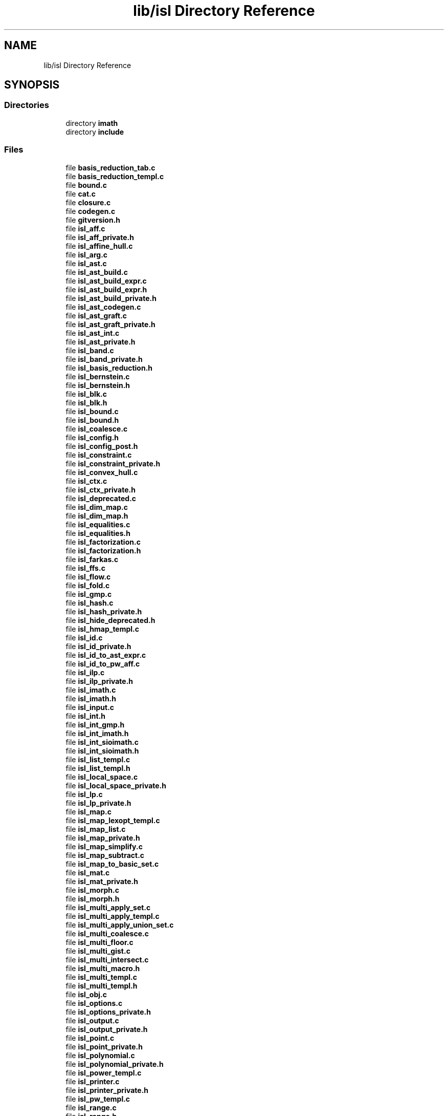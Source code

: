 .TH "lib/isl Directory Reference" 3 "Sun Jul 12 2020" "My Project" \" -*- nroff -*-
.ad l
.nh
.SH NAME
lib/isl Directory Reference
.SH SYNOPSIS
.br
.PP
.SS "Directories"

.in +1c
.ti -1c
.RI "directory \fBimath\fP"
.br
.ti -1c
.RI "directory \fBinclude\fP"
.br
.in -1c
.SS "Files"

.in +1c
.ti -1c
.RI "file \fBbasis_reduction_tab\&.c\fP"
.br
.ti -1c
.RI "file \fBbasis_reduction_templ\&.c\fP"
.br
.ti -1c
.RI "file \fBbound\&.c\fP"
.br
.ti -1c
.RI "file \fBcat\&.c\fP"
.br
.ti -1c
.RI "file \fBclosure\&.c\fP"
.br
.ti -1c
.RI "file \fBcodegen\&.c\fP"
.br
.ti -1c
.RI "file \fBgitversion\&.h\fP"
.br
.ti -1c
.RI "file \fBisl_aff\&.c\fP"
.br
.ti -1c
.RI "file \fBisl_aff_private\&.h\fP"
.br
.ti -1c
.RI "file \fBisl_affine_hull\&.c\fP"
.br
.ti -1c
.RI "file \fBisl_arg\&.c\fP"
.br
.ti -1c
.RI "file \fBisl_ast\&.c\fP"
.br
.ti -1c
.RI "file \fBisl_ast_build\&.c\fP"
.br
.ti -1c
.RI "file \fBisl_ast_build_expr\&.c\fP"
.br
.ti -1c
.RI "file \fBisl_ast_build_expr\&.h\fP"
.br
.ti -1c
.RI "file \fBisl_ast_build_private\&.h\fP"
.br
.ti -1c
.RI "file \fBisl_ast_codegen\&.c\fP"
.br
.ti -1c
.RI "file \fBisl_ast_graft\&.c\fP"
.br
.ti -1c
.RI "file \fBisl_ast_graft_private\&.h\fP"
.br
.ti -1c
.RI "file \fBisl_ast_int\&.c\fP"
.br
.ti -1c
.RI "file \fBisl_ast_private\&.h\fP"
.br
.ti -1c
.RI "file \fBisl_band\&.c\fP"
.br
.ti -1c
.RI "file \fBisl_band_private\&.h\fP"
.br
.ti -1c
.RI "file \fBisl_basis_reduction\&.h\fP"
.br
.ti -1c
.RI "file \fBisl_bernstein\&.c\fP"
.br
.ti -1c
.RI "file \fBisl_bernstein\&.h\fP"
.br
.ti -1c
.RI "file \fBisl_blk\&.c\fP"
.br
.ti -1c
.RI "file \fBisl_blk\&.h\fP"
.br
.ti -1c
.RI "file \fBisl_bound\&.c\fP"
.br
.ti -1c
.RI "file \fBisl_bound\&.h\fP"
.br
.ti -1c
.RI "file \fBisl_coalesce\&.c\fP"
.br
.ti -1c
.RI "file \fBisl_config\&.h\fP"
.br
.ti -1c
.RI "file \fBisl_config_post\&.h\fP"
.br
.ti -1c
.RI "file \fBisl_constraint\&.c\fP"
.br
.ti -1c
.RI "file \fBisl_constraint_private\&.h\fP"
.br
.ti -1c
.RI "file \fBisl_convex_hull\&.c\fP"
.br
.ti -1c
.RI "file \fBisl_ctx\&.c\fP"
.br
.ti -1c
.RI "file \fBisl_ctx_private\&.h\fP"
.br
.ti -1c
.RI "file \fBisl_deprecated\&.c\fP"
.br
.ti -1c
.RI "file \fBisl_dim_map\&.c\fP"
.br
.ti -1c
.RI "file \fBisl_dim_map\&.h\fP"
.br
.ti -1c
.RI "file \fBisl_equalities\&.c\fP"
.br
.ti -1c
.RI "file \fBisl_equalities\&.h\fP"
.br
.ti -1c
.RI "file \fBisl_factorization\&.c\fP"
.br
.ti -1c
.RI "file \fBisl_factorization\&.h\fP"
.br
.ti -1c
.RI "file \fBisl_farkas\&.c\fP"
.br
.ti -1c
.RI "file \fBisl_ffs\&.c\fP"
.br
.ti -1c
.RI "file \fBisl_flow\&.c\fP"
.br
.ti -1c
.RI "file \fBisl_fold\&.c\fP"
.br
.ti -1c
.RI "file \fBisl_gmp\&.c\fP"
.br
.ti -1c
.RI "file \fBisl_hash\&.c\fP"
.br
.ti -1c
.RI "file \fBisl_hash_private\&.h\fP"
.br
.ti -1c
.RI "file \fBisl_hide_deprecated\&.h\fP"
.br
.ti -1c
.RI "file \fBisl_hmap_templ\&.c\fP"
.br
.ti -1c
.RI "file \fBisl_id\&.c\fP"
.br
.ti -1c
.RI "file \fBisl_id_private\&.h\fP"
.br
.ti -1c
.RI "file \fBisl_id_to_ast_expr\&.c\fP"
.br
.ti -1c
.RI "file \fBisl_id_to_pw_aff\&.c\fP"
.br
.ti -1c
.RI "file \fBisl_ilp\&.c\fP"
.br
.ti -1c
.RI "file \fBisl_ilp_private\&.h\fP"
.br
.ti -1c
.RI "file \fBisl_imath\&.c\fP"
.br
.ti -1c
.RI "file \fBisl_imath\&.h\fP"
.br
.ti -1c
.RI "file \fBisl_input\&.c\fP"
.br
.ti -1c
.RI "file \fBisl_int\&.h\fP"
.br
.ti -1c
.RI "file \fBisl_int_gmp\&.h\fP"
.br
.ti -1c
.RI "file \fBisl_int_imath\&.h\fP"
.br
.ti -1c
.RI "file \fBisl_int_sioimath\&.c\fP"
.br
.ti -1c
.RI "file \fBisl_int_sioimath\&.h\fP"
.br
.ti -1c
.RI "file \fBisl_list_templ\&.c\fP"
.br
.ti -1c
.RI "file \fBisl_list_templ\&.h\fP"
.br
.ti -1c
.RI "file \fBisl_local_space\&.c\fP"
.br
.ti -1c
.RI "file \fBisl_local_space_private\&.h\fP"
.br
.ti -1c
.RI "file \fBisl_lp\&.c\fP"
.br
.ti -1c
.RI "file \fBisl_lp_private\&.h\fP"
.br
.ti -1c
.RI "file \fBisl_map\&.c\fP"
.br
.ti -1c
.RI "file \fBisl_map_lexopt_templ\&.c\fP"
.br
.ti -1c
.RI "file \fBisl_map_list\&.c\fP"
.br
.ti -1c
.RI "file \fBisl_map_private\&.h\fP"
.br
.ti -1c
.RI "file \fBisl_map_simplify\&.c\fP"
.br
.ti -1c
.RI "file \fBisl_map_subtract\&.c\fP"
.br
.ti -1c
.RI "file \fBisl_map_to_basic_set\&.c\fP"
.br
.ti -1c
.RI "file \fBisl_mat\&.c\fP"
.br
.ti -1c
.RI "file \fBisl_mat_private\&.h\fP"
.br
.ti -1c
.RI "file \fBisl_morph\&.c\fP"
.br
.ti -1c
.RI "file \fBisl_morph\&.h\fP"
.br
.ti -1c
.RI "file \fBisl_multi_apply_set\&.c\fP"
.br
.ti -1c
.RI "file \fBisl_multi_apply_templ\&.c\fP"
.br
.ti -1c
.RI "file \fBisl_multi_apply_union_set\&.c\fP"
.br
.ti -1c
.RI "file \fBisl_multi_coalesce\&.c\fP"
.br
.ti -1c
.RI "file \fBisl_multi_floor\&.c\fP"
.br
.ti -1c
.RI "file \fBisl_multi_gist\&.c\fP"
.br
.ti -1c
.RI "file \fBisl_multi_intersect\&.c\fP"
.br
.ti -1c
.RI "file \fBisl_multi_macro\&.h\fP"
.br
.ti -1c
.RI "file \fBisl_multi_templ\&.c\fP"
.br
.ti -1c
.RI "file \fBisl_multi_templ\&.h\fP"
.br
.ti -1c
.RI "file \fBisl_obj\&.c\fP"
.br
.ti -1c
.RI "file \fBisl_options\&.c\fP"
.br
.ti -1c
.RI "file \fBisl_options_private\&.h\fP"
.br
.ti -1c
.RI "file \fBisl_output\&.c\fP"
.br
.ti -1c
.RI "file \fBisl_output_private\&.h\fP"
.br
.ti -1c
.RI "file \fBisl_point\&.c\fP"
.br
.ti -1c
.RI "file \fBisl_point_private\&.h\fP"
.br
.ti -1c
.RI "file \fBisl_polynomial\&.c\fP"
.br
.ti -1c
.RI "file \fBisl_polynomial_private\&.h\fP"
.br
.ti -1c
.RI "file \fBisl_power_templ\&.c\fP"
.br
.ti -1c
.RI "file \fBisl_printer\&.c\fP"
.br
.ti -1c
.RI "file \fBisl_printer_private\&.h\fP"
.br
.ti -1c
.RI "file \fBisl_pw_templ\&.c\fP"
.br
.ti -1c
.RI "file \fBisl_range\&.c\fP"
.br
.ti -1c
.RI "file \fBisl_range\&.h\fP"
.br
.ti -1c
.RI "file \fBisl_reordering\&.c\fP"
.br
.ti -1c
.RI "file \fBisl_reordering\&.h\fP"
.br
.ti -1c
.RI "file \fBisl_sample\&.c\fP"
.br
.ti -1c
.RI "file \fBisl_sample\&.h\fP"
.br
.ti -1c
.RI "file \fBisl_scan\&.c\fP"
.br
.ti -1c
.RI "file \fBisl_scan\&.h\fP"
.br
.ti -1c
.RI "file \fBisl_schedule\&.c\fP"
.br
.ti -1c
.RI "file \fBisl_schedule_band\&.c\fP"
.br
.ti -1c
.RI "file \fBisl_schedule_band\&.h\fP"
.br
.ti -1c
.RI "file \fBisl_schedule_node\&.c\fP"
.br
.ti -1c
.RI "file \fBisl_schedule_node_private\&.h\fP"
.br
.ti -1c
.RI "file \fBisl_schedule_private\&.h\fP"
.br
.ti -1c
.RI "file \fBisl_schedule_read\&.c\fP"
.br
.ti -1c
.RI "file \fBisl_schedule_tree\&.c\fP"
.br
.ti -1c
.RI "file \fBisl_schedule_tree\&.h\fP"
.br
.ti -1c
.RI "file \fBisl_scheduler\&.c\fP"
.br
.ti -1c
.RI "file \fBisl_seq\&.c\fP"
.br
.ti -1c
.RI "file \fBisl_seq\&.h\fP"
.br
.ti -1c
.RI "file \fBisl_set_list\&.c\fP"
.br
.ti -1c
.RI "file \fBisl_sort\&.c\fP"
.br
.ti -1c
.RI "file \fBisl_sort\&.h\fP"
.br
.ti -1c
.RI "file \fBisl_space\&.c\fP"
.br
.ti -1c
.RI "file \fBisl_space_private\&.h\fP"
.br
.ti -1c
.RI "file \fBisl_stream\&.c\fP"
.br
.ti -1c
.RI "file \fBisl_stream_private\&.h\fP"
.br
.ti -1c
.RI "file \fBisl_tab\&.c\fP"
.br
.ti -1c
.RI "file \fBisl_tab\&.h\fP"
.br
.ti -1c
.RI "file \fBisl_tab_pip\&.c\fP"
.br
.ti -1c
.RI "file \fBisl_tarjan\&.c\fP"
.br
.ti -1c
.RI "file \fBisl_tarjan\&.h\fP"
.br
.ti -1c
.RI "file \fBisl_test\&.c\fP"
.br
.ti -1c
.RI "file \fBisl_test_imath\&.c\fP"
.br
.ti -1c
.RI "file \fBisl_test_int\&.c\fP"
.br
.ti -1c
.RI "file \fBisl_transitive_closure\&.c\fP"
.br
.ti -1c
.RI "file \fBisl_union_eval\&.c\fP"
.br
.ti -1c
.RI "file \fBisl_union_macro\&.h\fP"
.br
.ti -1c
.RI "file \fBisl_union_map\&.c\fP"
.br
.ti -1c
.RI "file \fBisl_union_map_private\&.h\fP"
.br
.ti -1c
.RI "file \fBisl_union_multi\&.c\fP"
.br
.ti -1c
.RI "file \fBisl_union_neg\&.c\fP"
.br
.ti -1c
.RI "file \fBisl_union_single\&.c\fP"
.br
.ti -1c
.RI "file \fBisl_union_templ\&.c\fP"
.br
.ti -1c
.RI "file \fBisl_val\&.c\fP"
.br
.ti -1c
.RI "file \fBisl_val_gmp\&.c\fP"
.br
.ti -1c
.RI "file \fBisl_val_imath\&.c\fP"
.br
.ti -1c
.RI "file \fBisl_val_private\&.h\fP"
.br
.ti -1c
.RI "file \fBisl_val_sioimath\&.c\fP"
.br
.ti -1c
.RI "file \fBisl_vec\&.c\fP"
.br
.ti -1c
.RI "file \fBisl_vec_private\&.h\fP"
.br
.ti -1c
.RI "file \fBisl_version\&.c\fP"
.br
.ti -1c
.RI "file \fBisl_vertices\&.c\fP"
.br
.ti -1c
.RI "file \fBisl_vertices_private\&.h\fP"
.br
.ti -1c
.RI "file \fBisl_yaml\&.h\fP"
.br
.ti -1c
.RI "file \fBmp_get_memory_functions\&.c\fP"
.br
.ti -1c
.RI "file \fBpip\&.c\fP"
.br
.ti -1c
.RI "file \fBpolyhedron_detect_equalities\&.c\fP"
.br
.ti -1c
.RI "file \fBpolyhedron_minimize\&.c\fP"
.br
.ti -1c
.RI "file \fBpolyhedron_sample\&.c\fP"
.br
.ti -1c
.RI "file \fBpolytope_scan\&.c\fP"
.br
.ti -1c
.RI "file \fBprint\&.c\fP"
.br
.ti -1c
.RI "file \fBprint_templ\&.c\fP"
.br
.in -1c
